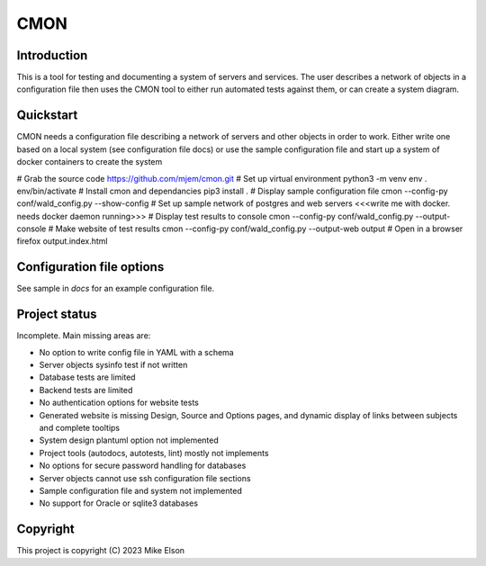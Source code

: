CMON
====

Introduction
------------

This is a tool for testing and documenting a system of servers and services.
The user describes a network of objects in a configuration file then uses the CMON tool to
either run automated tests against them, or can create a system diagram.

Quickstart
----------

CMON needs a configuration file describing a network of servers and other objects
in order to work.
Either write one based on a local system (see configuration file docs)
or use the sample configuration file and start up a system of docker containers
to create the system

# Grab the source code
https://github.com/mjem/cmon.git
# Set up virtual environment
python3 -m venv env
. env/bin/activate
# Install cmon and dependancies
pip3 install .
# Display sample configuration file
cmon --config-py conf/wald_config.py --show-config
# Set up sample network of postgres and web servers
<<<write me with docker. needs docker daemon running>>>
# Display test results to console
cmon --config-py conf/wald_config.py --output-console
# Make website of test results
cmon --config-py conf/wald_config.py --output-web output
# Open in a browser
firefox output.index.html

Configuration file options
--------------------------

See sample in `docs` for an example configuration file.

Project status
--------------

Incomplete. Main missing areas are:

- No option to write config file in YAML with a schema
- Server objects sysinfo test if not written
- Database tests are limited
- Backend tests are limited
- No authentication options for website tests
- Generated website is missing Design, Source and Options pages,
  and dynamic display of links between subjects and complete tooltips
- System design plantuml option not implemented
- Project tools (autodocs, autotests, lint) mostly not implements
- No options for secure password handling for databases
- Server objects cannot use ssh configuration file sections
- Sample configuration file and system not implemented
- No support for Oracle or sqlite3 databases

Copyright
---------

This project is copyright (C) 2023 Mike Elson
